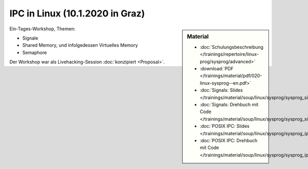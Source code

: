 IPC in Linux (10.1.2020 in Graz) 
================================

.. sidebar:: Material

   * :doc:`Schulungsbeschreibung
     </trainings/repertoire/linux-prog/sysprog/advanced>`
   * :download:`PDF </trainings/material/pdf/020-linux-sysprog--en.pdf>`
   * :doc:`Signals: Slides </trainings/material/soup/linux/sysprog/sysprog_signals/slides>`
   * :doc:`Signals: Drehbuch mit Code
     </trainings/material/soup/linux/sysprog/sysprog_signals/screenplay>`
   * :doc:`POSIX IPC: Slides </trainings/material/soup/linux/sysprog/sysprog_ipc/slides>`
   * :doc:`POSIX IPC: Drehbuch mit Code
     </trainings/material/soup/linux/sysprog/sysprog_ipc/screenplay>`

Ein-Tages-Workshop, Themen:

* Signale
* Shared Memory, und infolgedessen Virtuelles Memory
* Semaphore

Der Workshop war als Livehacking-Session :doc:`konzipiert <Proposal>`.
